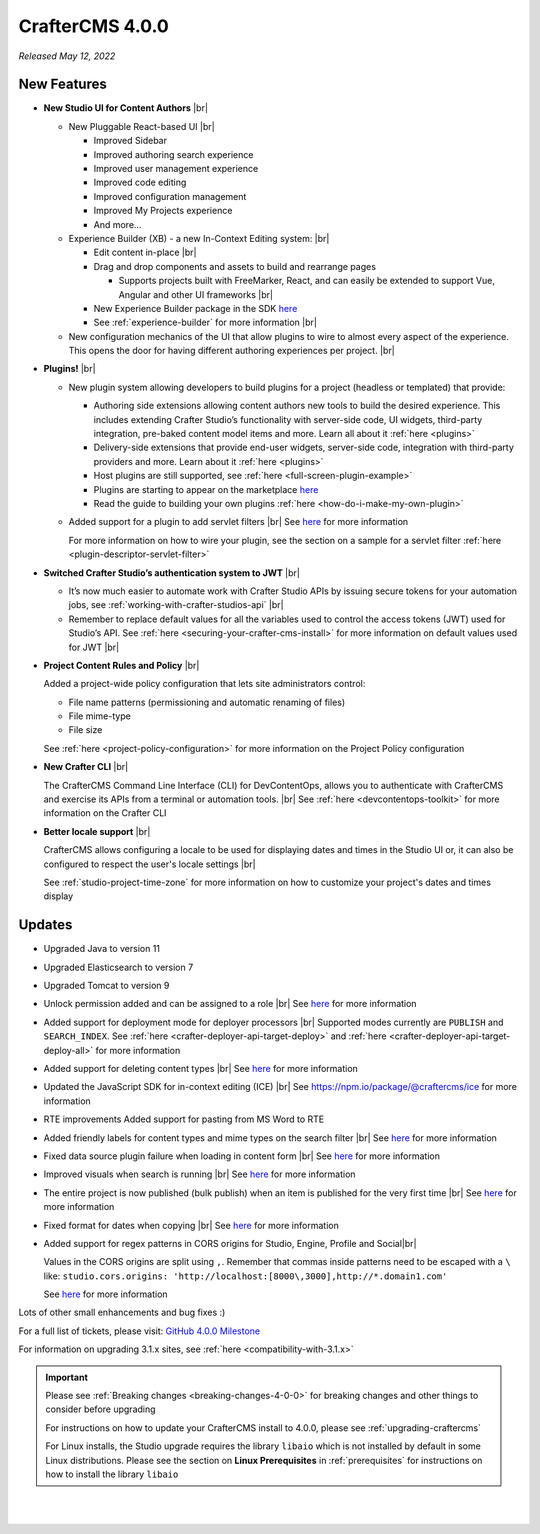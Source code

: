 .. index:: CrafterCMS 4.0.0 Release Notes

----------------
CrafterCMS 4.0.0
----------------

*Released May 12, 2022*

^^^^^^^^^^^^
New Features
^^^^^^^^^^^^

* **New Studio UI for Content Authors** |br|

  - New Pluggable React-based UI |br|

    - Improved Sidebar
    - Improved authoring search experience
    - Improved user management experience
    - Improved code editing
    - Improved configuration management
    - Improved My Projects experience
    - And more...

  - Experience Builder (XB) - a new In-Context Editing system: |br|

    - Edit content in-place |br|
    - Drag and drop components and assets to build and rearrange pages

      - Supports projects built with FreeMarker, React, and can easily be extended to support Vue, Angular and other
        UI frameworks |br|

    - New Experience Builder package in the SDK `here <https://www.npmjs.com/package/@craftercms/experience-builder>`__
    - See :ref:`experience-builder` for more information |br|

  - New configuration mechanics of the UI that allow plugins to wire to almost every aspect of
    the experience. This opens the door for having different authoring experiences per project. |br|

* **Plugins!** |br|

  - New plugin system allowing developers to build plugins for a project (headless or templated) that provide:

    - Authoring side extensions allowing content authors new tools to build the desired experience.
      This includes extending Crafter Studio’s functionality with server-side code, UI widgets,
      third-party integration, pre-baked content model items and more. Learn all about it
      :ref:`here <plugins>`
    - Delivery-side extensions that provide end-user widgets, server-side code, integration with
      third-party providers and more. Learn about it :ref:`here <plugins>`
    - Host plugins are still supported, see :ref:`here <full-screen-plugin-example>`
    - Plugins are starting to appear on the marketplace `here <https://marketplace.craftercms.org>`__
    - Read the guide to building your own plugins  :ref:`here <how-do-i-make-my-own-plugin>`

  - Added support for a plugin to add servlet filters |br|
    See `here <https://github.com/craftercms/craftercms/issues/4938>`__ for more information

    For more information on how to wire your plugin, see the section on a sample for a
    servlet filter :ref:`here <plugin-descriptor-servlet-filter>`


* **Switched Crafter Studio’s authentication system to JWT** |br|

  - It’s now much easier to automate work with Crafter Studio APIs by issuing secure tokens for
    your automation jobs, see :ref:`working-with-crafter-studios-api` |br|
  - Remember to replace default values for all the variables used to control the
    access tokens (JWT) used for Studio’s API.  See :ref:`here <securing-your-crafter-cms-install>`
    for more information on default values used for JWT |br|

* **Project Content Rules and Policy** |br|

  Added a project-wide policy configuration that lets site administrators control:

  - File name patterns (permissioning and automatic renaming of files)
  - File mime-type
  - File size

  See :ref:`here <project-policy-configuration>` for more information on the Project Policy configuration

* **New Crafter CLI** |br|

  The CrafterCMS Command Line Interface (CLI) for DevContentOps, allows you to authenticate with
  CrafterCMS and exercise its APIs from a terminal or automation tools. |br|
  See :ref:`here <devcontentops-toolkit>` for more information on the Crafter CLI

* **Better locale support** |br|

  CrafterCMS allows configuring a locale to be used for displaying dates and times in the Studio UI or,
  it can also be configured to respect the user's locale settings |br|

  See :ref:`studio-project-time-zone` for more information on how to customize your project's dates and times display



^^^^^^^
Updates
^^^^^^^
* Upgraded Java to version 11

* Upgraded Elasticsearch to version 7

* Upgraded Tomcat to version 9

* Unlock permission added and can be assigned to a role |br|
  See `here <https://github.com/craftercms/craftercms/issues/3690>`__ for more information

* Added support for deployment mode for deployer processors |br|
  Supported modes currently are ``PUBLISH`` and ``SEARCH_INDEX``.
  See :ref:`here <crafter-deployer-api-target-deploy>` and :ref:`here <crafter-deployer-api-target-deploy-all>`
  for more information

* Added support for deleting content types |br|
  See `here <https://github.com/craftercms/craftercms/issues/1631>`__ for more information

* Updated the JavaScript SDK for in-context editing (ICE) |br|
  See https://npm.io/package/@craftercms/ice for more information

* RTE improvements
  Added support for pasting from MS Word to RTE

* Added friendly labels for content types and mime types on the search filter |br|
  See `here <https://github.com/craftercms/craftercms/issues/5137>`__ for more information

* Fixed data source plugin failure when loading in content form |br|
  See `here <https://github.com/craftercms/craftercms/issues/5307>`__ for more information

* Improved visuals when search is running |br|
  See `here <https://github.com/craftercms/craftercms/issues/5135>`__ for more information

* The entire project is now published (bulk publish) when an item is published for the very first time |br|
  See `here <https://github.com/craftercms/craftercms/issues/5207>`__ for more information

* Fixed format for dates when copying |br|
  See `here <https://github.com/craftercms/craftercms/issues/5268>`__ for more information

* Added support for regex patterns in CORS origins for Studio, Engine, Profile and Social|br|

  Values in the CORS origins are split using ``,``.  Remember that commas inside patterns need to
  be escaped with a ``\`` like: ``studio.cors.origins: 'http://localhost:[8000\,3000],http://*.domain1.com'``

  See `here <https://github.com/craftercms/craftercms/issues/5381>`__ for more information

Lots of other small enhancements and bug fixes :)

For a full list of tickets, please visit: `GitHub 4.0.0 Milestone <https://github.com/craftercms/craftercms/milestone/78?closed=1>`_

For information on upgrading 3.1.x sites, see :ref:`here <compatibility-with-3.1.x>`

.. important::

    Please see :ref:`Breaking changes <breaking-changes-4-0-0>` for breaking changes and other
    things to consider before upgrading

    For instructions on how to update your CrafterCMS install to 4.0.0,
    please see :ref:`upgrading-craftercms`

    For Linux installs, the Studio upgrade requires the library ``libaio`` which is not installed
    by default in some Linux distributions.  Please see the section on **Linux Prerequisites**
    in :ref:`prerequisites` for instructions on how to install the library ``libaio``

|
|

.. raw:: html

   <hr>
